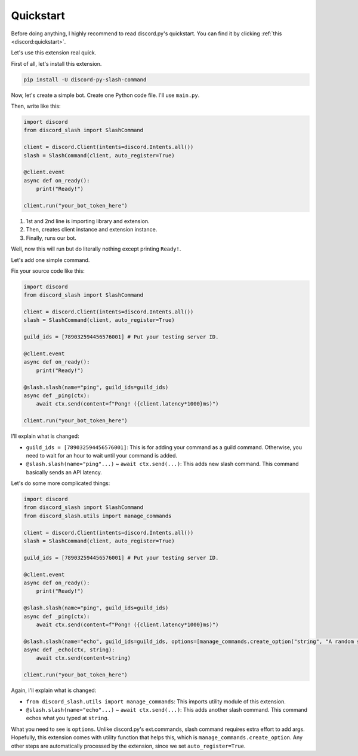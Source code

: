 Quickstart
==========

Before doing anything, I highly recommend to read discord.py's quickstart.
You can find it by clicking :ref:`this <discord:quickstart>`.

Let's use this extension real quick.

First of all, let's install this extension.

.. code-block::

    pip install -U discord-py-slash-command

Now, let's create a simple bot. Create one Python code file.
I'll use ``main.py``.

Then, write like this:

.. code-block:: python

    import discord
    from discord_slash import SlashCommand

    client = discord.Client(intents=discord.Intents.all())
    slash = SlashCommand(client, auto_register=True)

    @client.event
    async def on_ready():
        print("Ready!")

    client.run("your_bot_token_here")

1. 1st and 2nd line is importing library and extension.
2. Then, creates client instance and extension instance.
3. Finally, runs our bot.

Well, now this will run but do literally nothing except printing ``Ready!``.

Let's add one simple command.

Fix your source code like this:

.. code-block:: python

    import discord
    from discord_slash import SlashCommand

    client = discord.Client(intents=discord.Intents.all())
    slash = SlashCommand(client, auto_register=True)

    guild_ids = [789032594456576001] # Put your testing server ID.

    @client.event
    async def on_ready():
        print("Ready!")

    @slash.slash(name="ping", guild_ids=guild_ids)
    async def _ping(ctx):
        await ctx.send(content=f"Pong! ({client.latency*1000}ms)")

    client.run("your_bot_token_here")

I'll explain what is changed:

- ``guild_ids = [789032594456576001]``: This is for adding your command as a guild command. Otherwise, you need to wait for an hour to wait until your command is added.
- ``@slash.slash(name="ping"...)`` ~ ``await ctx.send(...)``: This adds new slash command. This command basically sends an API latency.

Let's do some more complicated things:

.. code-block:: python

    import discord
    from discord_slash import SlashCommand
    from discord_slash.utils import manage_commands

    client = discord.Client(intents=discord.Intents.all())
    slash = SlashCommand(client, auto_register=True)

    guild_ids = [789032594456576001] # Put your testing server ID.

    @client.event
    async def on_ready():
        print("Ready!")

    @slash.slash(name="ping", guild_ids=guild_ids)
    async def _ping(ctx):
        await ctx.send(content=f"Pong! ({client.latency*1000}ms)")

    @slash.slash(name="echo", guild_ids=guild_ids, options=[manage_commands.create_option("string", "A random string.", 3, True)])
    async def _echo(ctx, string):
        await ctx.send(content=string)

    client.run("your_bot_token_here")

Again, I'll explain what is changed:

- ``from discord_slash.utils import manage_commands``: This imports utility module of this extension.
- ``@slash.slash(name="echo"...)`` ~ ``await ctx.send(...)``: This adds another slash command. This command echos what you typed at ``string``.

What you need to see is ``options``. Unlike discord.py's ext.commands, slash command requires extra effort to add args.
Hopefully, this extension comes with utility function that helps this, which is ``manage_commands.create_option``.
Any other steps are automatically processed by the extension, since we set ``auto_register=True``.
